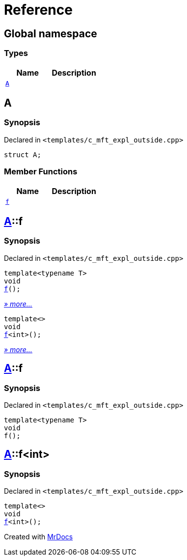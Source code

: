 = Reference
:mrdocs:

[#index]
== Global namespace

=== Types
[cols=2]
|===
| Name | Description 

| <<#A,`A`>> 
| 

|===

[#A]
== A

=== Synopsis

Declared in `&lt;templates&sol;c&lowbar;mft&lowbar;expl&lowbar;outside&period;cpp&gt;`

[source,cpp,subs="verbatim,replacements,macros,-callouts"]
----
struct A;
----

=== Member Functions
[cols=2]
|===
| Name | Description 

| <<#A-f,`f`>> 
| 
|===



[#A-f]
== <<#A,A>>::f

=== Synopsis

Declared in `&lt;templates&sol;c&lowbar;mft&lowbar;expl&lowbar;outside&period;cpp&gt;`

[source,cpp,subs="verbatim,replacements,macros,-callouts"]
----
template&lt;typename T&gt;
void
<<#A-f-0e,f>>();
----

[.small]#<<#A-f-0e,_» more..._>>#

[source,cpp,subs="verbatim,replacements,macros,-callouts"]
----
template&lt;&gt;
void
<<#A-f-0b,f>>&lt;int&gt;();
----

[.small]#<<#A-f-0b,_» more..._>>#

[#A-f-0e]
== <<#A,A>>::f

=== Synopsis

Declared in `&lt;templates&sol;c&lowbar;mft&lowbar;expl&lowbar;outside&period;cpp&gt;`

[source,cpp,subs="verbatim,replacements,macros,-callouts"]
----
template&lt;typename T&gt;
void
f();
----

[#A-f-0b]
== <<#A,A>>::f&lt;int&gt;

=== Synopsis

Declared in `&lt;templates&sol;c&lowbar;mft&lowbar;expl&lowbar;outside&period;cpp&gt;`

[source,cpp,subs="verbatim,replacements,macros,-callouts"]
----
template&lt;&gt;
void
<<#A-f-0e,f>>&lt;int&gt;();
----



[.small]#Created with https://www.mrdocs.com[MrDocs]#
